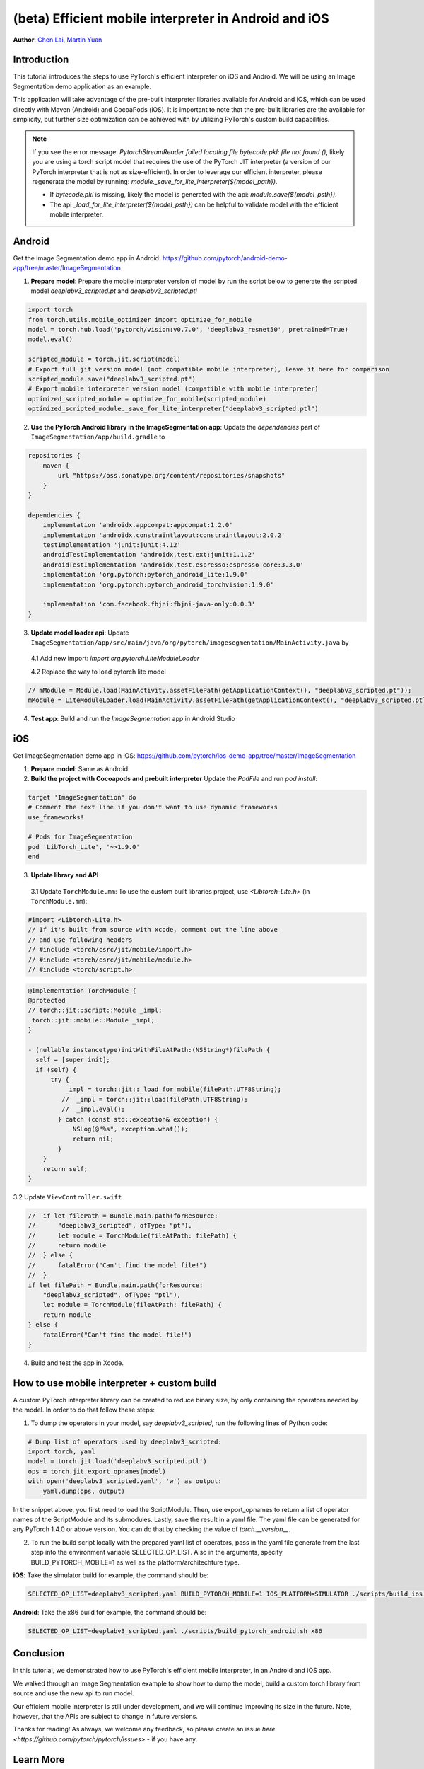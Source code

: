 (beta) Efficient mobile interpreter in Android and iOS
==================================================================

**Author**: `Chen Lai <https://github.com/cccclai>`_, `Martin Yuan <https://github.com/iseeyuan>`_

Introduction
------------

This tutorial introduces the steps to use PyTorch's efficient interpreter on iOS and Android. We will be using an  Image Segmentation demo application as an example.

This application will take advantage of the pre-built interpreter libraries available for Android and iOS, which can be used directly with Maven (Android) and CocoaPods (iOS). It is important to note that the pre-built libraries are the available for simplicity, but further size optimization can be achieved with by utilizing PyTorch's custom build capabilities.

.. note:: If you see the error message: `PytorchStreamReader failed locating file bytecode.pkl: file not found ()`, likely you are using a torch script model that requires the use of the PyTorch JIT interpreter (a version of our PyTorch interpreter that is not as size-efficient). In order to leverage our efficient interpreter, please regenerate the model by running: `module._save_for_lite_interpreter(${model_path})`.

   - If `bytecode.pkl` is missing, likely the model is generated with the api: `module.save(${model_psth})`.
   - The api `_load_for_lite_interpreter(${model_psth})` can be helpful to validate model with the efficient mobile interpreter.

Android
-------------------
Get the Image Segmentation demo app in Android: https://github.com/pytorch/android-demo-app/tree/master/ImageSegmentation

1. **Prepare model**: Prepare the mobile interpreter version of model by run the script below to generate the scripted model `deeplabv3_scripted.pt` and `deeplabv3_scripted.ptl`

.. code:: python

    import torch
    from torch.utils.mobile_optimizer import optimize_for_mobile
    model = torch.hub.load('pytorch/vision:v0.7.0', 'deeplabv3_resnet50', pretrained=True)
    model.eval()

    scripted_module = torch.jit.script(model)
    # Export full jit version model (not compatible mobile interpreter), leave it here for comparison
    scripted_module.save("deeplabv3_scripted.pt")
    # Export mobile interpreter version model (compatible with mobile interpreter)
    optimized_scripted_module = optimize_for_mobile(scripted_module)
    optimized_scripted_module._save_for_lite_interpreter("deeplabv3_scripted.ptl")

2. **Use the PyTorch Android library in the ImageSegmentation app**: Update the `dependencies` part of ``ImageSegmentation/app/build.gradle`` to

.. code:: gradle

    repositories {
        maven {
            url "https://oss.sonatype.org/content/repositories/snapshots"
        }
    }

    dependencies {
        implementation 'androidx.appcompat:appcompat:1.2.0'
        implementation 'androidx.constraintlayout:constraintlayout:2.0.2'
        testImplementation 'junit:junit:4.12'
        androidTestImplementation 'androidx.test.ext:junit:1.1.2'
        androidTestImplementation 'androidx.test.espresso:espresso-core:3.3.0'
        implementation 'org.pytorch:pytorch_android_lite:1.9.0'
        implementation 'org.pytorch:pytorch_android_torchvision:1.9.0'

        implementation 'com.facebook.fbjni:fbjni-java-only:0.0.3'
    }



3. **Update model loader api**: Update ``ImageSegmentation/app/src/main/java/org/pytorch/imagesegmentation/MainActivity.java`` by

  4.1 Add new import: `import org.pytorch.LiteModuleLoader`

  4.2 Replace the way to load pytorch lite model

.. code:: java

    // mModule = Module.load(MainActivity.assetFilePath(getApplicationContext(), "deeplabv3_scripted.pt"));
    mModule = LiteModuleLoader.load(MainActivity.assetFilePath(getApplicationContext(), "deeplabv3_scripted.ptl"));

4. **Test app**: Build and run the `ImageSegmentation` app in Android Studio

iOS
-------------------
Get ImageSegmentation demo app in iOS: https://github.com/pytorch/ios-demo-app/tree/master/ImageSegmentation

1. **Prepare model**: Same as Android.

2. **Build the project with Cocoapods and prebuilt interpreter** Update the `PodFile` and run `pod install`:

.. code-block:: podfile

    target 'ImageSegmentation' do
    # Comment the next line if you don't want to use dynamic frameworks
    use_frameworks!

    # Pods for ImageSegmentation
    pod 'LibTorch_Lite', '~>1.9.0'
    end

3. **Update library and API**

  3.1 Update ``TorchModule.mm``: To use the custom built libraries project, use `<Libtorch-Lite.h>` (in ``TorchModule.mm``):

.. code-block:: swift

    #import <Libtorch-Lite.h>
    // If it's built from source with xcode, comment out the line above
    // and use following headers
    // #include <torch/csrc/jit/mobile/import.h>
    // #include <torch/csrc/jit/mobile/module.h>
    // #include <torch/script.h>

.. code-block:: swift

    @implementation TorchModule {
    @protected
    // torch::jit::script::Module _impl;
     torch::jit::mobile::Module _impl;
    }

    - (nullable instancetype)initWithFileAtPath:(NSString*)filePath {
      self = [super init];
      if (self) {
          try {
              _impl = torch::jit::_load_for_mobile(filePath.UTF8String);
             //  _impl = torch::jit::load(filePath.UTF8String);
             //  _impl.eval();
            } catch (const std::exception& exception) {
                NSLog(@"%s", exception.what());
                return nil;
            }
        }
        return self;
    }

3.2 Update ``ViewController.swift``

.. code-block:: swift

    //  if let filePath = Bundle.main.path(forResource:
    //      "deeplabv3_scripted", ofType: "pt"),
    //      let module = TorchModule(fileAtPath: filePath) {
    //      return module
    //  } else {
    //      fatalError("Can't find the model file!")
    //  }
    if let filePath = Bundle.main.path(forResource:
        "deeplabv3_scripted", ofType: "ptl"),
        let module = TorchModule(fileAtPath: filePath) {
        return module
    } else {
        fatalError("Can't find the model file!")
    }

4. Build and test the app in Xcode.

How to use mobile interpreter + custom build
---------------------------------------------
A custom PyTorch interpreter library can be created to reduce binary size, by only containing the operators needed by the model. In order to do that follow these steps:

1. To dump the operators in your model, say `deeplabv3_scripted`, run the following lines of Python code:

.. code-block:: python

    # Dump list of operators used by deeplabv3_scripted:
    import torch, yaml
    model = torch.jit.load('deeplabv3_scripted.ptl')
    ops = torch.jit.export_opnames(model)
    with open('deeplabv3_scripted.yaml', 'w') as output:
        yaml.dump(ops, output)

In the snippet above, you first need to load the ScriptModule. Then, use export_opnames to return a list of operator names of the ScriptModule and its submodules. Lastly, save the result in a yaml file. The yaml file can be generated for any PyTorch 1.4.0 or above version. You can do that by checking the value of `torch.__version__`.

2. To run the build script locally with the prepared yaml list of operators, pass in the yaml file generate from the last step into the environment variable SELECTED_OP_LIST. Also in the arguments, specify BUILD_PYTORCH_MOBILE=1 as well as the platform/architechture type.

**iOS**: Take the simulator build for example, the command should be:

.. code-block:: bash

   SELECTED_OP_LIST=deeplabv3_scripted.yaml BUILD_PYTORCH_MOBILE=1 IOS_PLATFORM=SIMULATOR ./scripts/build_ios.sh

**Android**: Take the x86 build for example, the command should be:

.. code-block:: bash

   SELECTED_OP_LIST=deeplabv3_scripted.yaml ./scripts/build_pytorch_android.sh x86



Conclusion
----------

In this tutorial, we demonstrated how to use PyTorch's efficient mobile interpreter, in an Android and iOS app.

We walked through an Image Segmentation example to show how to dump the model, build a custom torch library from source and use the new api to run model.

Our efficient mobile interpreter is still under development, and we will continue improving its size in the future. Note, however, that the APIs are subject to change in future versions.

Thanks for reading! As always, we welcome any feedback, so please create an issue `here <https://github.com/pytorch/pytorch/issues>` - if you have any.

Learn More
----------

- To learn more about PyTorch Mobile, please refer to `PyTorch Mobile Home Page <https://pytorch.org/mobile/home/>`_
- To learn more about Image Segmentation, please refer to the `Image Segmentation DeepLabV3 on Android Recipe <https://tutorials.pytorch.kr/beginner/deeplabv3_on_android.html>`_
